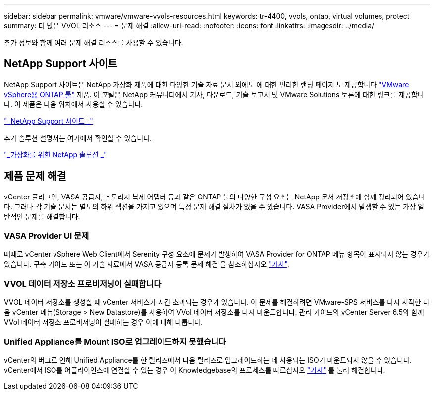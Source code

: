 ---
sidebar: sidebar 
permalink: vmware/vmware-vvols-resources.html 
keywords: tr-4400, vvols, ontap, virtual volumes, protect 
summary: 더 많은 VVOL 리소스 
---
= 문제 해결
:allow-uri-read: 
:nofooter: 
:icons: font
:linkattrs: 
:imagesdir: ../media/


[role="lead"]
추가 정보와 함께 여러 문제 해결 리소스를 사용할 수 있습니다.



== NetApp Support 사이트

NetApp Support 사이트은 NetApp 가상화 제품에 대한 다양한 기술 자료 문서 외에도 에 대한 편리한 랜딩 페이지 도 제공합니다 https://mysupport.netapp.com/site/products/all/details/otv/docs-tab["VMware vSphere용 ONTAP 툴"] 제품. 이 포털은 NetApp 커뮤니티에서 기사, 다운로드, 기술 보고서 및 VMware Solutions 토론에 대한 링크를 제공합니다. 이 제품은 다음 위치에서 사용할 수 있습니다.

https://mysupport.netapp.com/site/products/all/details/otv/docs-tab["_NetApp Support 사이트 _"]

추가 솔루션 설명서는 여기에서 확인할 수 있습니다.

https://docs.netapp.com/us-en/netapp-solutions/virtualization/index.html["_가상화를 위한 NetApp 솔루션 _"]



== 제품 문제 해결

vCenter 플러그인, VASA 공급자, 스토리지 복제 어댑터 등과 같은 ONTAP 툴의 다양한 구성 요소는 NetApp 문서 저장소에 함께 정리되어 있습니다. 그러나 각 기술 문서는 별도의 하위 섹션을 가지고 있으며 특정 문제 해결 절차가 있을 수 있습니다. VASA Provider에서 발생할 수 있는 가장 일반적인 문제를 해결합니다.



=== VASA Provider UI 문제

때때로 vCenter vSphere Web Client에서 Serenity 구성 요소에 문제가 발생하여 VASA Provider for ONTAP 메뉴 항목이 표시되지 않는 경우가 있습니다. 구축 가이드 또는 이 기술 자료에서 VASA 공급자 등록 문제 해결 을 참조하십시오 https://kb.netapp.com/Advice_and_Troubleshooting/Data_Storage_Software/VSC_and_VASA_Provider/How_to_resolve_display_issues_with_the_vSphere_Web_Client["기사"].



=== VVOL 데이터 저장소 프로비저닝이 실패합니다

VVOL 데이터 저장소를 생성할 때 vCenter 서비스가 시간 초과되는 경우가 있습니다. 이 문제를 해결하려면 VMware-SPS 서비스를 다시 시작한 다음 vCenter 메뉴(Storage > New Datastore)를 사용하여 VVol 데이터 저장소를 다시 마운트합니다. 관리 가이드의 vCenter Server 6.5와 함께 VVol 데이터 저장소 프로비저닝이 실패하는 경우 이에 대해 다룹니다.



=== Unified Appliance를 Mount ISO로 업그레이드하지 못했습니다

vCenter의 버그로 인해 Unified Appliance를 한 릴리즈에서 다음 릴리즈로 업그레이드하는 데 사용되는 ISO가 마운트되지 않을 수 있습니다. vCenter에서 ISO를 어플라이언스에 연결할 수 있는 경우 이 Knowledgebase의 프로세스를 따르십시오 https://kb.netapp.com/Advice_and_Troubleshooting/Data_Storage_Software/VSC_and_VASA_Provider/Virtual_Storage_Console_(VSC)%3A_Upgrading_VSC_appliance_fails_%22failed_to_mount_ISO%22["기사"] 를 눌러 해결합니다.
